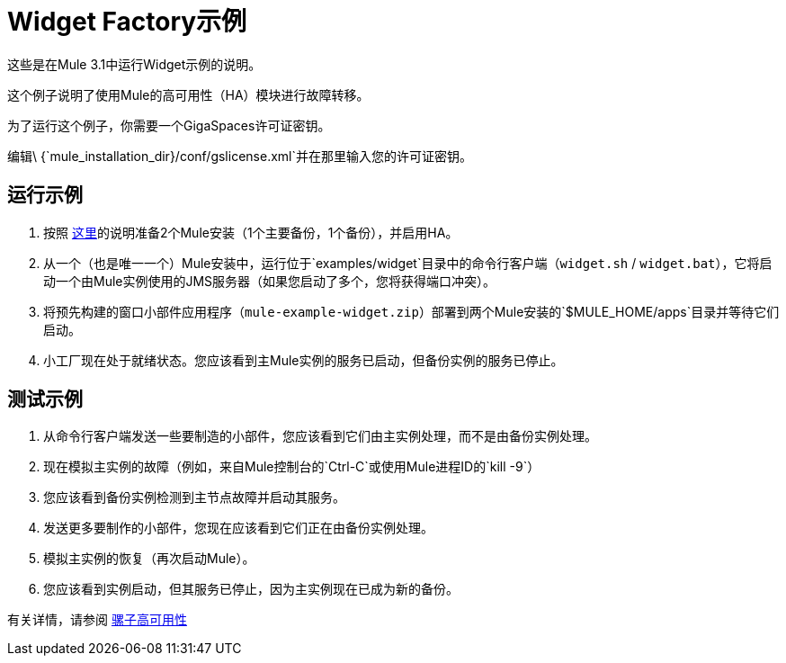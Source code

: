 =  Widget Factory示例

这些是在Mule 3.1中运行Widget示例的说明。

这个例子说明了使用Mule的高可用性（HA）模块进行故障转移。

为了运行这个例子，你需要一个GigaSpaces许可证密钥。 +

编辑\ {`mule_installation_dir}/conf/gslicense.xml`并在那里输入您的许可证密钥。

== 运行示例

. 按照 link:/mule-user-guide/v/3.2/mule-high-availability[这里]的说明准备2个Mule安装（1个主要备份，1个备份），并启用HA。
. 从一个（也是唯一一个）Mule安装中，运行位于`examples/widget`目录中的命令行客户端（`widget.sh` / `widget.bat`），它将启动一个由Mule实例使用的JMS服务器（如果您启动了多个，您将获得端口冲突）。
. 将预先构建的窗口小部件应用程序（`mule-example-widget.zip`）部署到两个Mule安装的`$MULE_HOME/apps`目录并等待它们启动。
. 小工厂现在处于就绪状态。您应该看到主Mule实例的服务已启动，但备份实例的服务已停止。

== 测试示例

. 从命令行客户端发送一些要制造的小部件，您应该看到它们由主实例处理，而不是由备份实例处理。
. 现在模拟主实例的故障（例如，来自Mule控制台的`Ctrl-C`或使用Mule进程ID的`kill -9`）
. 您应该看到备份实例检测到主节点故障并启动其服务。
. 发送更多要制作的小部件，您现在应该看到它们正在由备份实例处理。
. 模拟主实例的恢复（再次启动Mule）。
. 您应该看到实例启动，但其服务已停止，因为主实例现在已成为新的备份。

有关详情，请参阅 link:/mule-user-guide/v/3.2/mule-high-availability[骡子高可用性]
